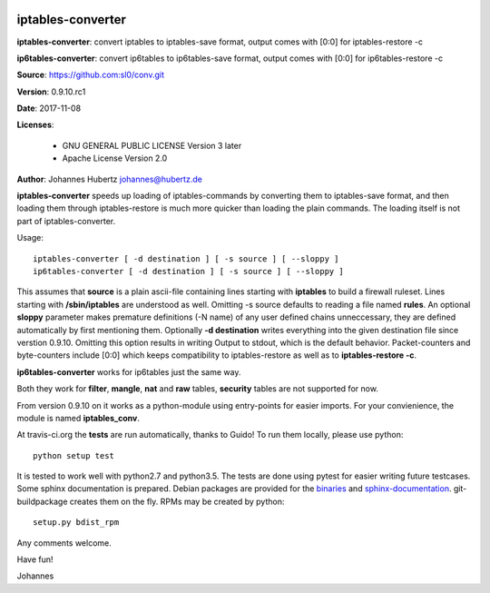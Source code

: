 .. image:: https://travis-ci.org/sl0/conv.svg?branch=master
    :target: https://travis-ci.org/sl0/conv
    :align: right

iptables-converter
==================


**iptables-converter**: convert iptables to iptables-save format, output
comes with [0:0] for iptables-restore -c

**ip6tables-converter**: convert ip6tables to ip6tables-save format,
output comes with [0:0] for ip6tables-restore -c

**Source**: https://github.com:sl0/conv.git

**Version**: 0.9.10.rc1

**Date**: 2017-11-08

**Licenses**:

    - GNU GENERAL PUBLIC LICENSE Version 3 later
    - Apache License Version 2.0

**Author**: Johannes Hubertz johannes@hubertz.de

**iptables-converter** speeds up loading of iptables-commands by
converting them to iptables-save format, and then loading them through
iptables-restore is much more quicker than loading the plain commands.
The loading itself is not part of iptables-converter.

Usage:

::

    iptables-converter [ -d destination ] [ -s source ] [ --sloppy ]
    ip6tables-converter [ -d destination ] [ -s source ] [ --sloppy ]

This assumes that **source** is a plain ascii-file containing lines
starting with **iptables** to build a firewall ruleset. Lines starting
with **/sbin/iptables** are understood as well. Omitting -s source
defaults to reading a file named **rules**. An optional **sloppy**
parameter makes premature definitions (-N name) of any user defined
chains unneccessary, they are defined automatically by first mentioning
them. Optionally **-d destination** writes everything into the given
destination file since verstion 0.9.10. Omitting this option results in
writing Output to stdout, which is the default behavior. Packet-counters
and byte-counters include [0:0] which keeps compatibility to
iptables-restore as well as to **iptables-restore -c**.

**ip6tables-converter** works for ip6tables just the same way.

Both they work for **filter**, **mangle**, **nat** and **raw** tables,
**security** tables are not supported for now.

From version 0.9.10 on it works as a python-module using entry-points
for easier imports. For your convienience, the module is named
**iptables\_conv**.

At travis-ci.org the **tests** are run automatically, thanks to Guido!
To run them locally, please use python:

::

    python setup test

It is tested to work well with python2.7 and python3.5. The tests are
done using pytest for easier writing future testcases. Some sphinx
documentation is prepared. Debian packages are provided for the
`binaries <https://packages.debian.org/sid/iptables-converter>`__ and
`sphinx-documentation <https://packages.debian.org/sid/iptables-converter-doc>`__.
git-buildpackage creates them on the fly. RPMs may be created by python::

    setup.py bdist_rpm

Any comments welcome.

Have fun!

Johannes
